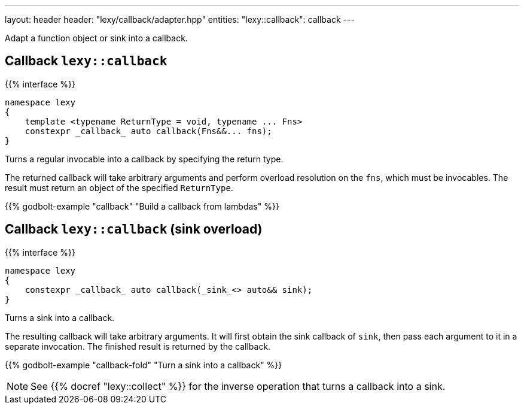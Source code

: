 ---
layout: header
header: "lexy/callback/adapter.hpp"
entities:
  "lexy::callback": callback
---

[.lead]
Adapt a function object or sink into a callback.

[#callback]
== Callback `lexy::callback`

{{% interface %}}
----
namespace lexy
{
    template <typename ReturnType = void, typename ... Fns>
    constexpr _callback_ auto callback(Fns&&... fns);
}
----

[.lead]
Turns a regular invocable into a callback by specifying the return type.

The returned callback will take arbitrary arguments and perform overload resolution on the `fns`,
which must be invocables.
The result must return an object of the specified `ReturnType`.

{{% godbolt-example "callback" "Build a callback from lambdas" %}}

[#callback-sink]
== Callback `lexy::callback` (sink overload)

{{% interface %}}
----
namespace lexy
{
    constexpr _callback_ auto callback(_sink_<> auto&& sink);
}
----

[.lead]
Turns a sink into a callback.

The resulting callback will take arbitrary arguments.
It will first obtain the sink callback of `sink`, then pass each argument to it in a separate invocation.
The finished result is returned by the callback.

{{% godbolt-example "callback-fold" "Turn a sink into a callback" %}}

NOTE: See {{% docref "lexy::collect" %}} for the inverse operation that turns a callback into a sink.

